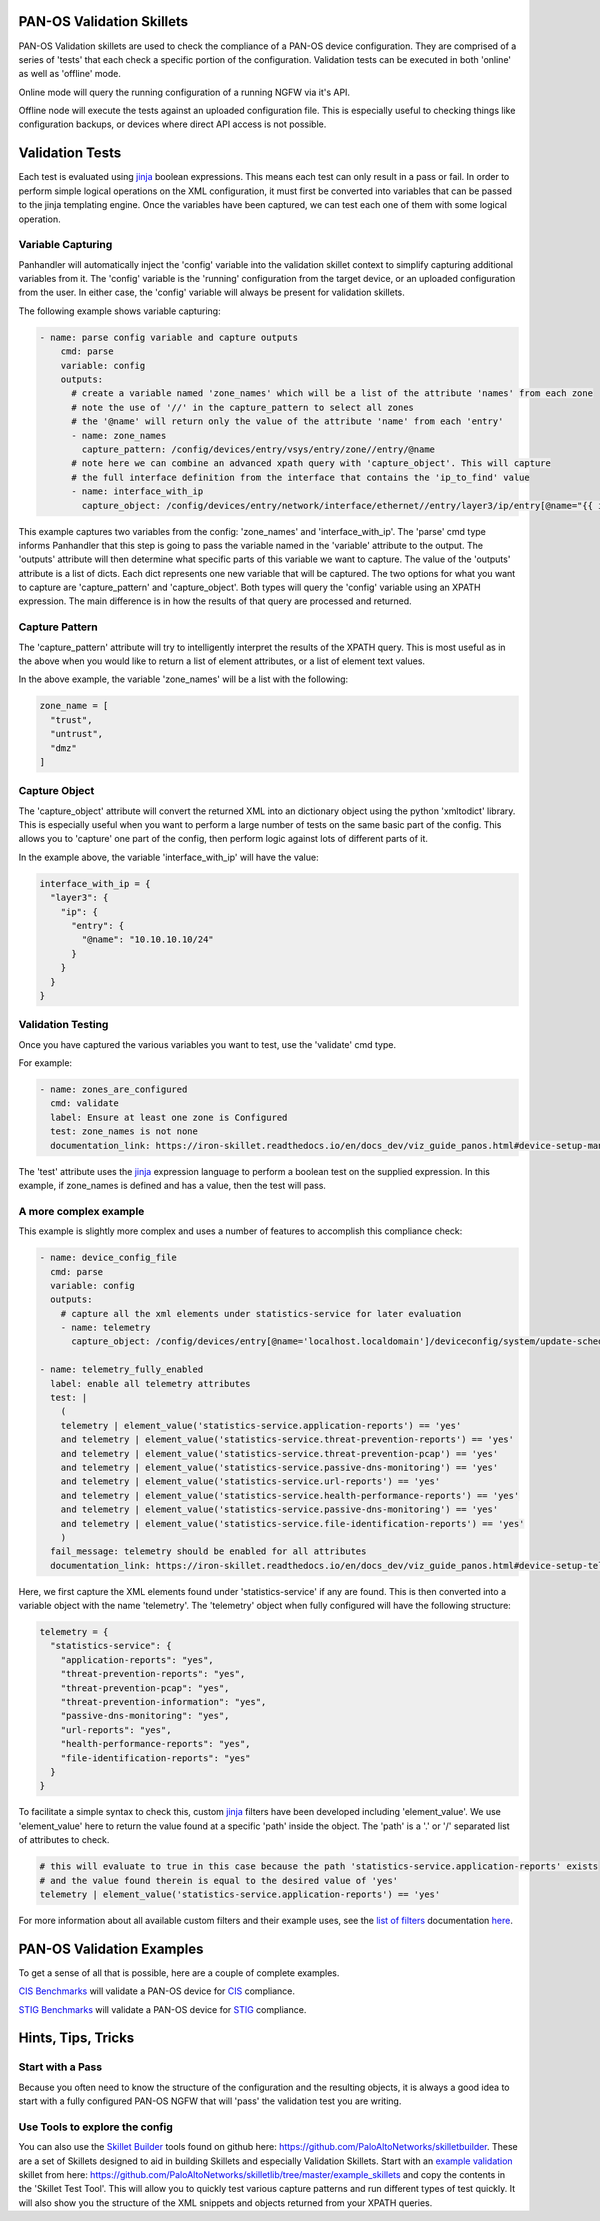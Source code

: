 PAN-OS Validation Skillets
--------------------------


PAN-OS Validation skillets are used to check the compliance of a PAN-OS device configuration. They are comprised
of a series of 'tests' that each check a specific portion of the configuration. Validation tests can be executed
in both 'online' as well as 'offline' mode.

Online mode will query the running configuration of a running NGFW via it's API.

Offline node will execute the tests against an uploaded configuration file. This is especially useful to checking
things like configuration backups, or devices where direct API access is not possible. 


.. _jinja: https://jinja.palletsprojects.com/en/2.10.x/templates/


Validation Tests
----------------

Each test is evaluated using jinja_ boolean expressions. This means each test can only result in a pass or fail. In
order to perform simple logical operations on the XML configuration, it must first be converted into variables that
can be passed to the jinja templating engine. Once the variables have been captured, we can test each one of them
with some logical operation.


Variable Capturing
~~~~~~~~~~~~~~~~~~

Panhandler will automatically inject the 'config' variable into the validation skillet
context to simplify capturing additional variables from it. The 'config' variable is the 'running'
configuration from the target device, or an uploaded configuration from the user. In either case, the 'config' variable
will always be present for validation skillets.

The following example shows variable capturing:

.. code-block:: yaml

    - name: parse config variable and capture outputs
        cmd: parse
        variable: config
        outputs:
          # create a variable named 'zone_names' which will be a list of the attribute 'names' from each zone
          # note the use of '//' in the capture_pattern to select all zones
          # the '@name' will return only the value of the attribute 'name' from each 'entry'
          - name: zone_names
            capture_pattern: /config/devices/entry/vsys/entry/zone//entry/@name
          # note here we can combine an advanced xpath query with 'capture_object'. This will capture
          # the full interface definition from the interface that contains the 'ip_to_find' value
          - name: interface_with_ip
            capture_object: /config/devices/entry/network/interface/ethernet//entry/layer3/ip/entry[@name="{{ ip_to_find }}"]/../..



This example captures two variables from the config: 'zone_names' and 'interface_with_ip'. The 'parse' cmd type informs
Panhandler that this step is going to pass the variable named in the 'variable' attribute to the output. The 'outputs'
attribute will then determine what specific parts of this variable we want to capture. The value of the 'outputs'
attribute is a list of dicts. Each dict represents one new variable that will be captured. The two options for
what you want to capture are 'capture_pattern' and 'capture_object'. Both types will query the 'config' variable
using an XPATH expression. The main difference is in how the results of that query are processed and returned.

Capture Pattern
~~~~~~~~~~~~~~~~

The 'capture_pattern' attribute will try to intelligently interpret the results of the XPATH query. This is most useful
as in the above when you would like to return a list of element attributes, or a list of element text values.

In the above example, the variable 'zone_names' will be a list with the following:

.. code-block:: python

    zone_name = [
      "trust",
      "untrust",
      "dmz"
    ]


Capture Object
~~~~~~~~~~~~~~

The 'capture_object' attribute will convert the returned XML into an dictionary object using the python 'xmltodict'
library. This is especially useful when you want to perform a large number of tests on the same basic part of the
config. This allows you to 'capture' one part of the config, then perform logic against lots of different parts of it.

In the example above, the variable 'interface_with_ip' will have the value:

.. code-block:: python

    interface_with_ip = {
      "layer3": {
        "ip": {
          "entry": {
            "@name": "10.10.10.10/24"
          }
        }
      }
    }



Validation Testing
~~~~~~~~~~~~~~~~~~

Once you have captured the various variables you want to test, use the 'validate' cmd type.


For example:

.. code-block:: yaml

    - name: zones_are_configured
      cmd: validate
      label: Ensure at least one zone is Configured
      test: zone_names is not none
      documentation_link: https://iron-skillet.readthedocs.io/en/docs_dev/viz_guide_panos.html#device-setup-management-general-settings


The 'test' attribute uses the jinja_ expression language to perform a boolean test on the supplied expression. In
this example, if zone_names is defined and has a value, then the test will pass.


A more complex example
~~~~~~~~~~~~~~~~~~~~~~

This example is slightly more complex and uses a number of features to accomplish this compliance check:

.. code-block:: yaml

      - name: device_config_file
        cmd: parse
        variable: config
        outputs:
          # capture all the xml elements under statistics-service for later evaluation
          - name: telemetry
            capture_object: /config/devices/entry[@name='localhost.localdomain']/deviceconfig/system/update-schedule/statistics-service

      - name: telemetry_fully_enabled
        label: enable all telemetry attributes
        test: |
          (
          telemetry | element_value('statistics-service.application-reports') == 'yes'
          and telemetry | element_value('statistics-service.threat-prevention-reports') == 'yes'
          and telemetry | element_value('statistics-service.threat-prevention-pcap') == 'yes'
          and telemetry | element_value('statistics-service.passive-dns-monitoring') == 'yes'
          and telemetry | element_value('statistics-service.url-reports') == 'yes'
          and telemetry | element_value('statistics-service.health-performance-reports') == 'yes'
          and telemetry | element_value('statistics-service.passive-dns-monitoring') == 'yes'
          and telemetry | element_value('statistics-service.file-identification-reports') == 'yes'
          )
        fail_message: telemetry should be enabled for all attributes
        documentation_link: https://iron-skillet.readthedocs.io/en/docs_dev/viz_guide_panos.html#device-setup-telemetry-telemetry


Here, we first capture the XML elements found under 'statistics-service' if any are found. This is then converted
into a variable object with the name 'telemetry'. The 'telemetry' object when fully configured will have the following
structure:

.. code-block:: python

    telemetry = {
      "statistics-service": {
        "application-reports": "yes",
        "threat-prevention-reports": "yes",
        "threat-prevention-pcap": "yes",
        "threat-prevention-information": "yes",
        "passive-dns-monitoring": "yes",
        "url-reports": "yes",
        "health-performance-reports": "yes",
        "file-identification-reports": "yes"
      }
    }


To facilitate a simple syntax to check this, custom jinja_ filters have been developed including 'element_value'. We
use 'element_value' here to return the value found at a specific 'path' inside the object. The 'path' is a '.' or '/'
separated list of attributes to check.

.. code-block:: yaml

    # this will evaluate to true in this case because the path 'statistics-service.application-reports' exists
    # and the value found therein is equal to the desired value of 'yes'
    telemetry | element_value('statistics-service.application-reports') == 'yes'


.. _`list of filters`: https://github.com/PaloAltoNetworks/skilletlib/blob/master/docs/jinja_filters.rst
.. _here: https://github.com/PaloAltoNetworks/skilletlib/blob/master/docs/jinja_filters.rst

For more information about all available custom filters and their example uses, see the `list of filters`_ documentation
here_.

PAN-OS Validation Examples
--------------------------

To get a sense of all that is possible, here are a couple of complete examples.

`CIS Benchmarks <https://gitlab.com/panw-gse/as/cis-benchmarks>`_ will validate a PAN-OS
device for `CIS <https://www.cisecurity.org/>`_ compliance.

`STIG Benchmarks <https://gitlab.com/panw-gse/as/stig_skillets>`_ will validate a PAN-OS device
for `STIG <https://public.cyber.mil/stigs/>`_ compliance.


Hints, Tips, Tricks
-------------------


Start with a Pass
~~~~~~~~~~~~~~~~~

Because you often need to know the structure of the configuration and the resulting objects, it is always a good idea
to start with a fully configured PAN-OS NGFW that will 'pass' the validation test you are writing.

.. _`Skillet Builder`: https://github.com/PaloAltoNetworks/skilletbuilder
.. _`example validation`: https://github.com/PaloAltoNetworks/skilletlib/tree/master/example_skillets

Use Tools to explore the config
~~~~~~~~~~~~~~~~~~~~~~~~~~~~~~~

You can also use the `Skillet Builder`_ tools found on github here: https://github.com/PaloAltoNetworks/skilletbuilder.
These are a set of Skillets designed to aid in building Skillets and especially Validation Skillets. Start with an
`example validation`_ skillet from here: https://github.com/PaloAltoNetworks/skilletlib/tree/master/example_skillets
and copy the contents in the 'Skillet Test Tool'. This will allow you to quickly test various capture patterns
and run different types of test quickly. It will also show you the structure of the XML snippets and objects returned
from your XPATH queries.